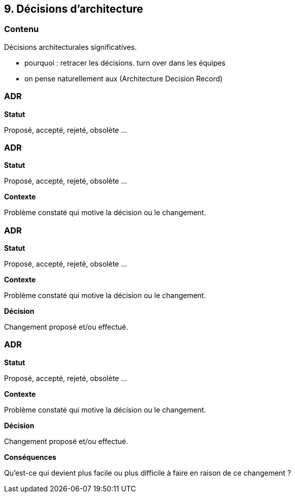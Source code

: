 == 9. Décisions d'architecture

[%notitle.part9]
=== Contenu

Décisions architecturales significatives.

[.notes]
--
* pourquoi : retracer les décisions. turn over dans les équipes
* on pense naturellement aux  (Architecture Decision Record)
--

[%notitle%auto-animate.part9]
=== ADR

[.bloc]
--
[.overline]#*Statut*#

Proposé, accepté, rejeté, obsolète ...
--

[%notitle%auto-animate.part9]
=== ADR

[.bloc]
--
[.overline]#*Statut*#

Proposé, accepté, rejeté, obsolète ...

[.overline]#*Contexte*#

Problème constaté qui motive la décision ou le changement.
--

[%notitle%auto-animate.part9]
=== ADR

[.bloc]
--
[.overline]#*Statut*#

Proposé, accepté, rejeté, obsolète ...

[.overline]#*Contexte*#

Problème constaté qui motive la décision ou le changement.

[.overline]#*Décision*#

Changement proposé et/ou effectué.
--

[%notitle%auto-animate.part9]
=== ADR

[.bloc]
--
[.overline]#*Statut*#

Proposé, accepté, rejeté, obsolète ...

[.overline]#*Contexte*#

Problème constaté qui motive la décision ou le changement.

[.overline]#*Décision*#

Changement proposé et/ou effectué.

[.overline]#*Conséquences*#

Qu'est-ce qui devient plus facile ou plus difficile à faire en raison de ce changement ? 
--
